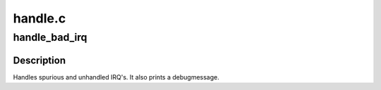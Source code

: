 .. -*- coding: utf-8; mode: rst -*-

========
handle.c
========

.. _`handle_bad_irq`:

handle_bad_irq
==============

.. c:function:: void handle_bad_irq (struct irq_desc *desc)

    handle spurious and unhandled irqs

    :param struct irq_desc \*desc:
        description of the interrupt


.. _`handle_bad_irq.description`:

Description
-----------

Handles spurious and unhandled IRQ's. It also prints a debugmessage.


